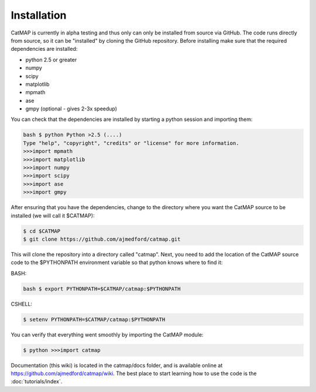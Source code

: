 Installation
============

CatMAP is currently in alpha testing and thus only can only be installed from
source via GitHub. The code runs directly from source, so it can be "installed"
by cloning the GitHub repository. Before installing make sure that the required
dependencies are installed:

- python 2.5 or greater
- numpy 
- scipy
- matplotlib 
- mpmath 
- ase
- gmpy (optional - gives 2-3x speedup)

You can check that the dependencies are installed by starting a
python session and importing them:

.. code:: sh

    bash $ python Python >2.5 (....) 
    Type "help", "copyright", "credits" or "license" for more information.  
    >>>import mpmath
    >>>import matplotlib 
    >>>import numpy 
    >>>import scipy 
    >>>import ase
    >>>import gmpy

After ensuring that you have the dependencies, change to the
directory where you want the CatMAP source to be installed (we will
call it $CATMAP): 

.. code:: bash
    
    $ cd $CATMAP 
    $ git clone https://github.com/ajmedford/catmap.git 

This will clone the
repository into a directory called "catmap". Next, you need to add
the location of the CatMAP source code to the $PYTHONPATH
environment variable so that python knows where to find it:

BASH: 

.. code:: bash

    bash $ export PYTHONPATH=$CATMAP/catmap:$PYTHONPATH

CSHELL: 

.. code:: csh

    $ setenv PYTHONPATH=$CATMAP/catmap:$PYTHONPATH

You can verify that everything went smoothly by importing the
CatMAP module:

.. code::

    $ python >>>import catmap

Documentation (this wiki) is located in the catmap/docs folder, and
is available online at https://github.com/ajmedford/catmap/wiki.
The best place to start learning how to use the code is the
:doc:`tutorials/index`.
